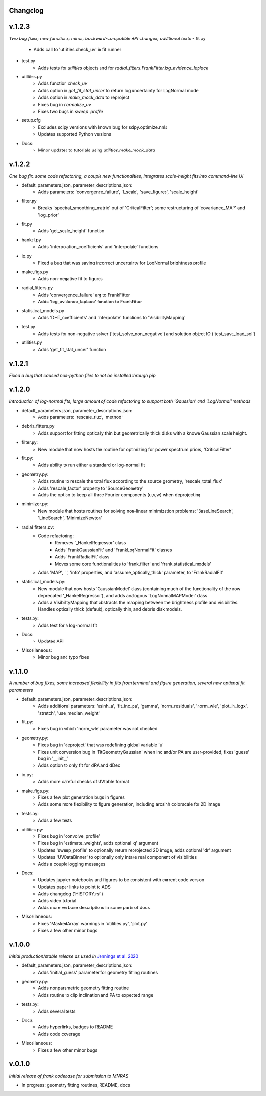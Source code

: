 .. :history:

Changelog
+++++++++

v.1.2.3
+++++++
*Two bug fixes; new functions; minor, backward-compatible API changes; additional tests*
- fit.py
    - Adds call to 'utilities.check_uv' in fit runner
- test.py
    - Adds tests for `utilities` objects and for `radial_fitters.FrankFitter.log_evidence_laplace`
- utilities.py 
    - Adds function `check_uv`
    - Adds option in `get_fit_stat_uncer` to return log uncertainty for LogNormal model
    - Adds option in `make_mock_data` to reproject
    - Fixes bug in `normalize_uv`
    - Fixes two bugs in `sweep_profile`
- setup.cfg
    - Excludes scipy versions with known bug for scipy.optimize.nnls
    - Updates supported Python versions
- Docs:
    - Minor updates to tutorials using `utilities.make_mock_data`

v.1.2.2
+++++++
*One bug fix, some code refactoring, a couple new functionalities, integrates scale-height fits into command-line UI*

- default_parameters.json, parameter_descriptions.json:
    - Adds parameters: 'convergence_failure', 'I_scale', 'save_figures', 'scale_height'
- filter.py
    - Breaks 'spectral_smoothing_matrix' out of 'CriticalFilter'; some restructuring of 'covariance_MAP' and 'log_prior'
- fit.py
    - Adds 'get_scale_height' function
- hankel.py
    - Adds 'interpolation_coefficients' and 'interpolate' functions
- io.py
    - Fixed a bug that was saving incorrect uncertainty for LogNormal brightness profile
- make_figs.py
    - Adds non-negative fit to figures
- radial_fitters.py
    - Adds 'convergence_failure' arg to FrankFitter
    - Adds 'log_evidence_laplace' function to FrankFitter
- statistical_models.py
    - Adds 'DHT_coefficients' and 'interpolate' functions to 'VisibilityMapping'
- test.py
    - Adds tests for non-negative solver ('test_solve_non_negative') and solution object IO ('test_save_load_sol')
- utilities.py
    - Adds 'get_fit_stat_uncer' function

v.1.2.1
+++++++
*Fixed a bug that caused non-python files to not be installed through pip*

v.1.2.0
+++++++
*Introduction of log-normal fits, large amount of code refactoring to support both 'Gaussian' and 'LogNormal' methods*

- default_parameters.json, parameter_descriptions.json:
    - Adds parameters: 'rescale_flux', 'method'
- debris_fitters.py
    - Adds support for fitting optically thin but geometrically thick disks with a known Gaussian scale height.
- filter.py:
    - New module that now hosts the routine for optimizing for power spectrum priors, 'CriticalFilter'
- fit.py:
    - Adds ability to run either a standard or log-normal fit
- geometry.py:
    - Adds routine to rescale the total flux according to the source geometry, 'rescale_total_flux'
    - Adds 'rescale_factor' property to 'SourceGeometry'
    - Adds the option to keep all three Fourier components (u,v,w) when deprojecting
- minimizer.py:
    - New module that hosts routines for solving non-linear minimization problems: 'BaseLineSearch', 'LineSearch', 'MinimizeNewton'
- radial_fitters.py:
    - Code refactoring:
        * Removes '_HankelRegressor' class
        * Adds 'FrankGaussianFit' and 'FrankLogNormalFit' classes
        * Adds 'FrankRadialFit' class
        * Moves some core functionalities to 'frank.filter' and 'frank.statistical_models'
    - Adds 'MAP', 'I', 'info' properties, and 'assume_optically_thick' parameter, to 'FrankRadialFit'
- statistical_models.py:
   - New module that now hosts 'GaussianModel' class (containing much of the functionality of the now deprecated '_HankelRegressor'), and adds analogous 'LogNormalMAPModel' class
   - Adds a VisibilityMapping that abstracts the mapping between the brightness profile and visibilities. Handles optically thick (default), optically thin, and debris disk models.
- tests.py:
    - Adds test for a log-normal fit
- Docs:
    - Updates API
- Miscellaneous:
    - Minor bug and typo fixes


v.1.1.0
+++++++

*A number of bug fixes, some increased flexibility in fits from terminal and figure generation, several new optional fit parameters*

- default_parameters.json, parameter_descriptions.json:
    - Adds additional parameters: 'asinh_a', 'fit_inc_pa', 'gamma', 'norm_residuals', 'norm_wle', 'plot_in_logx', 'stretch', 'use_median_weight'
- fit.py:
    - Fixes bug in which 'norm_wle' parameter was not checked
- geometry.py:
    - Fixes bug in 'deproject' that was redefining global variable 'u'
    - Fixes unit conversion bug in 'FitGeometryGaussian' when inc and/or PA are user-provided, fixes 'guess' bug in '__init__'
    - Adds option to only fit for dRA and dDec
- io.py:
    - Adds more careful checks of UVtable format
- make_figs.py:
    - Fixes a few plot generation bugs in figures
    - Adds some more flexibility to figure generation, including arcsinh colorscale for 2D image
- tests.py:
    - Adds a few tests
- utilities.py:
    - Fixes bug in 'convolve_profile'
    - Fixes bug in 'estimate_weights', adds optional 'q' argument
    - Updates 'sweep_profile' to optionally return reprojected 2D image, adds optional 'dr' argument
    - Updates 'UVDataBinner' to optionally only intake real component of visibilities
    - Adds a couple logging messages
- Docs:
    - Updates jupyter notebooks and figures to be consistent with current code version
    - Updates paper links to point to ADS
    - Adds changelog ('HISTORY.rst')
    - Adds video tutorial
    - Adds more verbose descriptions in some parts of docs
- Miscellaneous:
    - Fixes 'MaskedArray' warnings in 'utilities.py', 'plot.py'
    - Fixes a few other minor bugs

v.1.0.0
+++++++

*Initial production/stable release as used in* `Jennings et al. 2020 <https://academic.oup.com/mnras/advance-article/doi/10.1093/mnras/staa1365/5838058?guestAccessKey=7f163a1f-c12f-4771-8e54-928636794a5b>`_

- default_parameters.json, parameter_descriptions.json:
    - Adds 'initial_guess' parameter for geometry fitting routines
- geometry.py:
    - Adds nonparametric geometry fitting routine
    - Adds routine to clip inclination and PA to expected range
- tests.py:
    - Adds several tests
- Docs:
    - Adds hyperlinks, badges to README
    - Adds code coverage
- Miscellaneous:
    - Fixes a few other minor bugs

v.0.1.0
+++++++

*Initial release of frank codebase for submission to MNRAS*

- In progress: geometry fitting routines, README, docs
